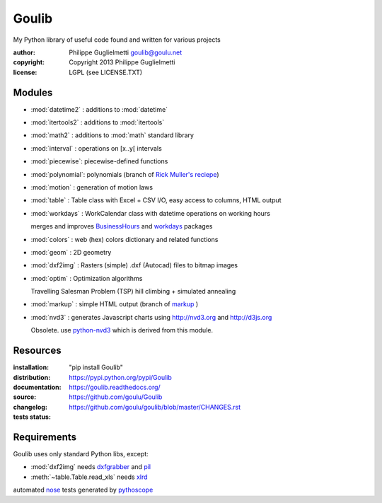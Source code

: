 Goulib
======

My Python library of useful code found and written for various projects

:author: Philippe Guglielmetti goulib@goulu.net |endorse|
:copyright: Copyright 2013 Philippe Guglielmetti
:license: LGPL (see LICENSE.TXT)

.. |endorse| image:: https://api.coderwall.com/goulu/endorsecount.png
    :target: https://coderwall.com/goulu
    
.. |travis| image:: https://travis-ci.org/goulu/Goulib.png?branch=master
    :target: https://travis-ci.org/goulu/Goulib

Modules
-------
- :mod:`datetime2` : additions to :mod:`datetime`
- :mod:`itertools2` : additions to :mod:`itertools`
- :mod:`math2` : additions to :mod:`math` standard library

- :mod:`interval` : operations on [x..y[ intervals
- :mod:`piecewise`: piecewise-defined functions
- :mod:`polynomial`: polynomials (branch of `Rick Muller's reciepe <http://code.activestate.com/recipes/362193-manipulate-simple-polynomials-in-python/>`_)
- :mod:`motion` : generation of motion laws

- :mod:`table` : Table class with Excel + CSV I/O, easy access to columns, HTML output
- :mod:`workdays` : WorkCalendar class with datetime operations on working hours

  merges and improves `BusinessHours <http://pypi.python.org/pypi/BusinessHours/>`_ and `workdays <http://pypi.python.org/pypi/workdays/>`_ packages
- :mod:`colors` : web (hex) colors dictionary and related functions

- :mod:`geom` : 2D geometry
- :mod:`dxf2img` : Rasters (simple) .dxf (Autocad) files to bitmap images

- :mod:`optim` : Optimization algorithms

  Travelling Salesman Problem (TSP) hill climbing + simulated annealing 

- :mod:`markup` : simple HTML output (branch of `markup <http://pypi.python.org/pypi/markup/>`_ )
- :mod:`nvd3` : generates Javascript charts using http://nvd3.org and http://d3js.org

  Obsolete. use `python-nvd3 <http://pypi.python.org/pypi/python-nvd3/>`_ which is derived from this module.


Resources
---------
:installation: "pip install Goulib"

:distribution: https://pypi.python.org/pypi/Goulib

:documentation: https://goulib.readthedocs.org/

:source: https://github.com/goulu/Goulib

:changelog: https://github.com/goulu/goulib/blob/master/CHANGES.rst

:tests status: |travis|

Requirements
------------
Goulib uses only standard Python libs, except:

- :mod:`dxf2img` needs `dxfgrabber <http://pypi.python.org/pypi/dxfgrabber/>`_ and `pil <http://pypi.python.org/pypi/pil/>`_
- :meth:`~table.Table.read_xls` needs `xlrd <http://pypi.python.org/pypi/xlrd/>`_

automated `nose <http://pypi.python.org/pypi/nose/>`_ tests generated by `pythoscope <http://pypi.python.org/pypi/pythoscope/>`_
